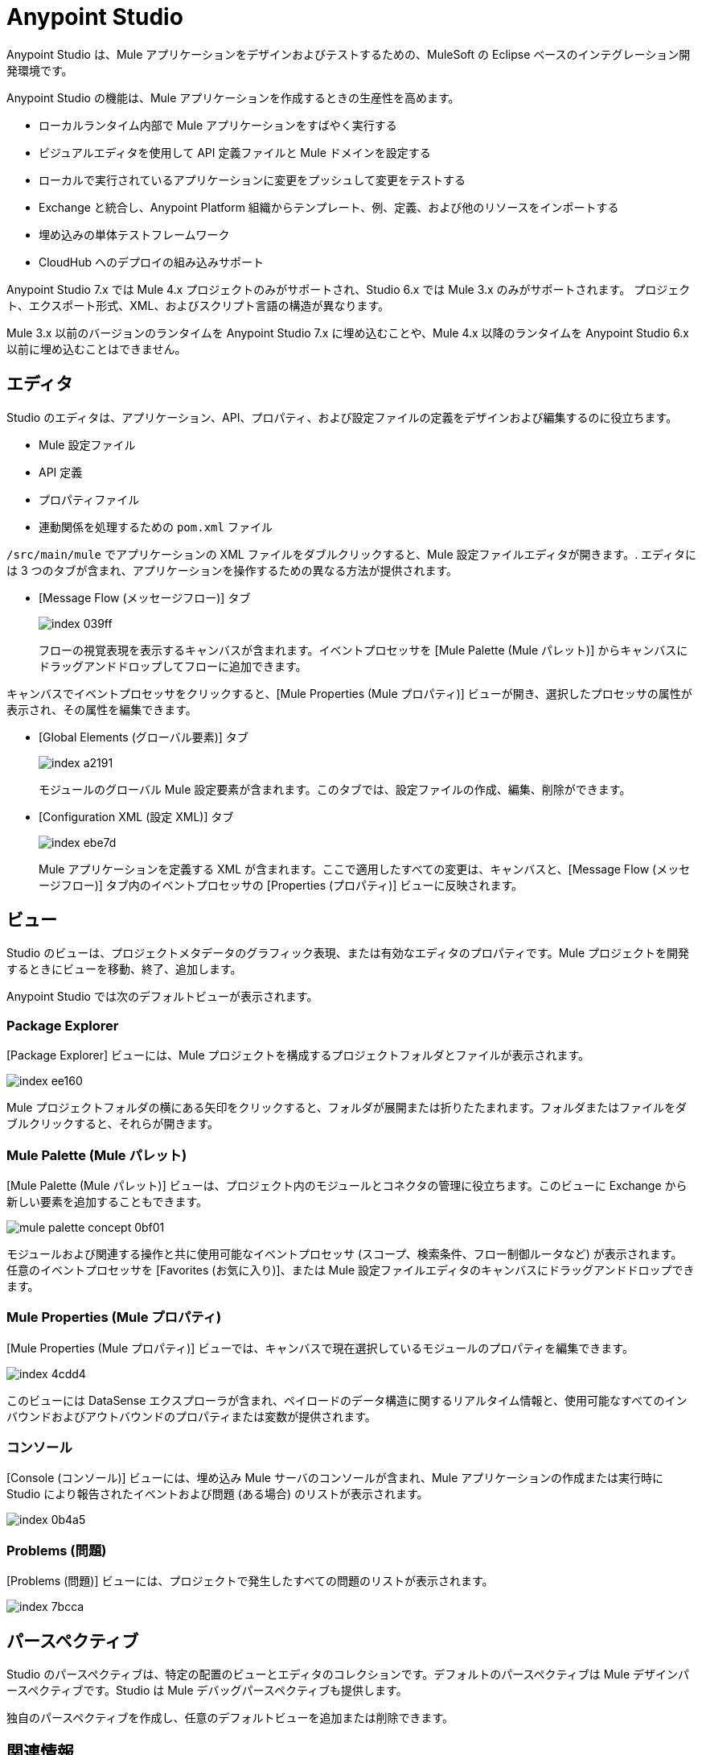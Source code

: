= Anypoint Studio

Anypoint Studio は、Mule アプリケーションをデザインおよびテストするための、MuleSoft の Eclipse ベースのインテグレーション開発環境です。

Anypoint Studio の機能は、Mule アプリケーションを作成するときの生産性を高めます。

* ローカルランタイム内部で Mule アプリケーションをすばやく実行する
* ビジュアルエディタを使用して API 定義ファイルと Mule ドメインを設定する
* ローカルで実行されているアプリケーションに変更をプッシュして変更をテストする
* Exchange と統合し、Anypoint Platform 組織からテンプレート、例、定義、および他のリソースをインポートする
* 埋め込みの単体テストフレームワーク
* CloudHub へのデプロイの組み込みサポート

Anypoint Studio 7.x では Mule 4.x プロジェクトのみがサポートされ、Studio 6.x では Mule 3.x のみがサポートされます。
プロジェクト、エクスポート形式、XML、およびスクリプト言語の構造が異なります。 

Mule 3.x 以前のバージョンのランタイムを Anypoint Studio 7.x に埋め込むことや、Mule 4.x 以降のランタイムを Anypoint Studio 6.x 以前に埋め込むことはできません。

== エディタ

Studio のエディタは、アプリケーション、API、プロパティ、および設定ファイルの定義をデザインおよび編集するのに役立ちます。

* Mule 設定ファイル
* API 定義
* プロパティファイル
* 連動関係を処理するための ​`pom.xml`​ ファイル

`/src/main/mule`​ でアプリケーションの XML ファイルをダブルクリックすると、Mule 設定ファイルエディタが開きます。. エディタには 3 つのタブが含まれ、アプリケーションを操作するための異なる方法が提供されます。

* [Message Flow (メッセージフロー)] タブ
+
image::index-039ff.png[]
+
フローの視覚表現を表示するキャンバスが含まれます。イベントプロセッサを [Mule Palette (Mule パレット)] からキャンバスにドラッグアンドドロップしてフローに追加できます。

キャンバスでイベントプロセッサをクリックすると、[Mule Properties (Mule プロパティ)] ビューが開き、選択したプロセッサの属性が表示され、その属性を編集できます。

* [Global Elements (グローバル要素)] タブ
+
image::index-a2191.png[]
+
モジュールのグローバル Mule 設定要素が含まれます。このタブでは、設定ファイルの作成、編集、削除ができます。

* [Configuration XML (設定 XML)] タブ
+
image::index-ebe7d.png[]
+
Mule アプリケーションを定義する XML が含まれます。ここで適用したすべての変更は、キャンバスと、[Message Flow (メッセージフロー)] タブ内のイベントプロセッサの [Properties (プロパティ)] ビューに反映されます。

== ビュー

Studio のビューは、プロジェクトメタデータのグラフィック表現、または有効なエディタのプロパティです。Mule プロジェクトを開発するときにビューを移動、終了、追加します。

Anypoint Studio では次のデフォルトビューが表示されます。

===  Package Explorer

[Package Explorer] ビューには、Mule プロジェクトを構成するプロジェクトフォルダとファイルが表示されます。

image::index-ee160.png[]

Mule プロジェクトフォルダの横にある矢印をクリックすると、フォルダが展開または折りたたまれます。フォルダまたはファイルをダブルクリックすると、それらが開きます。

=== Mule Palette (Mule パレット)

[Mule Palette (Mule パレット)] ビューは、プロジェクト内のモジュールとコネクタの管理に役立ちます。このビューに Exchange から新しい要素を追加することもできます。

image::mule-palette-concept-0bf01.png[]

モジュールおよび関連する操作と共に使用可能なイベントプロセッサ (スコープ、検索条件、フロー制御ルータなど) が表示されます。 +
任意のイベントプロセッサを [Favorites (お気に入り)]、または Mule 設定ファイルエディタのキャンバスにドラッグアンドドロップできます。

=== Mule Properties (Mule プロパティ)

[Mule Properties (Mule プロパティ)] ビューでは、キャンバスで現在選択しているモジュールのプロパティを編集できます。

image::index-4cdd4.png[]

このビューには DataSense エクスプローラが含まれ、ペイロードのデータ構造に関するリアルタイム情報と、使用可能なすべてのインバウンドおよびアウトバウンドのプロパティまたは変数が提供されます。

=== コンソール

[Console (コンソール)] ビューには、埋め込み Mule サーバのコンソールが含まれ、Mule アプリケーションの作成または実行時に Studio により報告されたイベントおよび問題 (ある場合) のリストが表示されます。

image::index-0b4a5.png[]

=== Problems (問題)

[Problems (問題)] ビューには、プロジェクトで発生したすべての問題のリストが表示されます。

image::index-7bcca.png[]

== パースペクティブ

Studio のパースペクティブは、特定の配置のビューとエディタのコレクションです。デフォルトのパースペクティブは Mule デザインパースペクティブです。Studio は Mule デバッグパースペクティブも提供します。

独自のパースペクティブを作成し、任意のデフォルトビューを追加または削除できます。

== 関連情報

* xref:to-download-and-install-studio.adoc[Downloading and Installing Anypoint Studio (Anypoint Studio のダウンロードおよびインストール)]
* xref:set-credentials-in-studio-to.adoc[Anypoint Platform ログイン情報の設定 (Anypoint Studio)]
